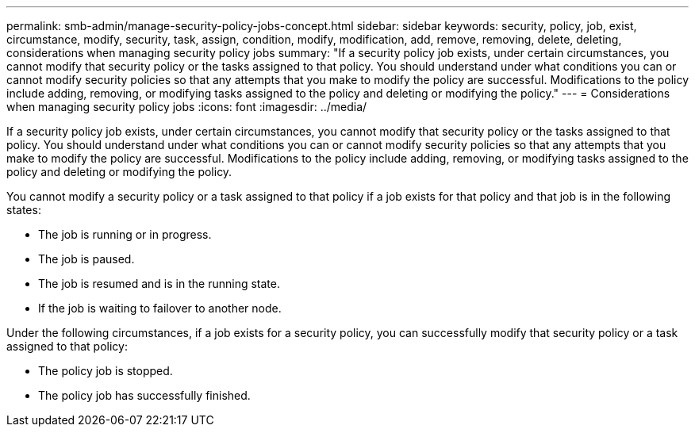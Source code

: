 ---
permalink: smb-admin/manage-security-policy-jobs-concept.html
sidebar: sidebar
keywords: security, policy, job, exist, circumstance, modify, security, task, assign, condition, modify, modification, add, remove, removing, delete, deleting, considerations when managing security policy jobs
summary: "If a security policy job exists, under certain circumstances, you cannot modify that security policy or the tasks assigned to that policy. You should understand under what conditions you can or cannot modify security policies so that any attempts that you make to modify the policy are successful. Modifications to the policy include adding, removing, or modifying tasks assigned to the policy and deleting or modifying the policy."
---
= Considerations when managing security policy jobs
:icons: font
:imagesdir: ../media/

[.lead]
If a security policy job exists, under certain circumstances, you cannot modify that security policy or the tasks assigned to that policy. You should understand under what conditions you can or cannot modify security policies so that any attempts that you make to modify the policy are successful. Modifications to the policy include adding, removing, or modifying tasks assigned to the policy and deleting or modifying the policy.

You cannot modify a security policy or a task assigned to that policy if a job exists for that policy and that job is in the following states:

* The job is running or in progress.
* The job is paused.
* The job is resumed and is in the running state.
* If the job is waiting to failover to another node.

Under the following circumstances, if a job exists for a security policy, you can successfully modify that security policy or a task assigned to that policy:

* The policy job is stopped.
* The policy job has successfully finished.
